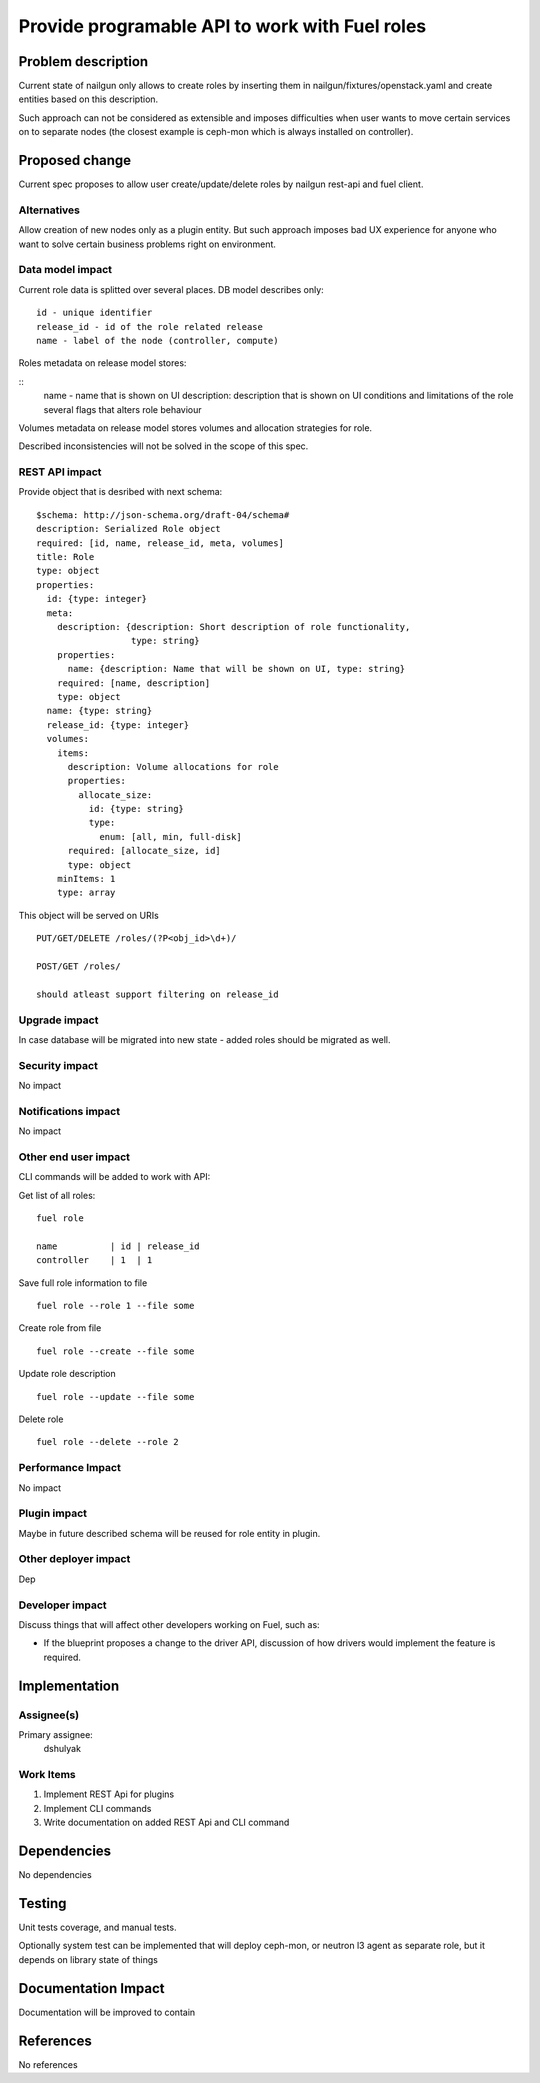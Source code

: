..
 This work is licensed under a Creative Commons Attribution 3.0 Unported
 License.

 http://creativecommons.org/licenses/by/3.0/legalcode

===============================================
Provide programable API to work with Fuel roles
===============================================

Problem description
===================

Current state of nailgun only allows to create roles by inserting them
in nailgun/fixtures/openstack.yaml and create entities based on this
description.

Such approach can not be considered as extensible and imposes difficulties
when user wants to move certain services on to separate nodes
(the closest example is ceph-mon which is always installed on controller).

Proposed change
===============

Current spec proposes to allow user create/update/delete roles by nailgun
rest-api and fuel client.

Alternatives
------------

Allow creation of new nodes only as a plugin entity. But such approach
imposes bad UX experience for anyone who want to solve certain business
problems right on environment.

Data model impact
-----------------

Current role data is splitted over several places.
DB model describes only:

::

  id - unique identifier
  release_id - id of the role related release
  name - label of the node (controller, compute)

Roles metadata on release model stores:

::
  name - name that is shown on UI
  description: description that is shown on UI
  conditions and limitations of the role
  several flags that alters role behaviour

Volumes metadata on release model stores volumes and allocation strategies
for role.

Described inconsistencies will not be solved in the scope of this spec.

REST API impact
---------------

Provide object that is desribed with next schema:

::

    $schema: http://json-schema.org/draft-04/schema#
    description: Serialized Role object
    required: [id, name, release_id, meta, volumes]
    title: Role
    type: object
    properties:
      id: {type: integer}
      meta:
        description: {description: Short description of role functionality,
                      type: string}
        properties:
          name: {description: Name that will be shown on UI, type: string}
        required: [name, description]
        type: object
      name: {type: string}
      release_id: {type: integer}
      volumes:
        items:
          description: Volume allocations for role
          properties:
            allocate_size:
              id: {type: string}
              type:
                enum: [all, min, full-disk]
          required: [allocate_size, id]
          type: object
        minItems: 1
        type: array

This object will be served on URIs

::

  PUT/GET/DELETE /roles/(?P<obj_id>\d+)/

  POST/GET /roles/

  should atleast support filtering on release_id


Upgrade impact
--------------

In case database will be migrated into new state - added roles should be
migrated as well.

Security impact
---------------

No impact

Notifications impact
--------------------

No impact

Other end user impact
---------------------

CLI commands will be added to work with API:

Get list of all roles:

::

  fuel role

  name          | id | release_id
  controller    | 1  | 1

Save full role information to file

::

  fuel role --role 1 --file some

Create role from file

::

  fuel role --create --file some

Update role description

::

  fuel role --update --file some

Delete role

::

  fuel role --delete --role 2

Performance Impact
------------------

No impact

Plugin impact
-------------

Maybe in future described schema will be reused for role entity in plugin.

Other deployer impact
---------------------

Dep

Developer impact
----------------

Discuss things that will affect other developers working on Fuel,
such as:

* If the blueprint proposes a change to the driver API, discussion of how
  drivers would implement the feature is required.

Implementation
==============

Assignee(s)
-----------

Primary assignee:
  dshulyak

Work Items
----------

1. Implement REST Api for plugins
2. Implement CLI commands
3. Write documentation on added REST Api and CLI command

Dependencies
============

No dependencies

Testing
=======

Unit tests coverage, and manual tests.

Optionally system test can be implemented that will deploy ceph-mon,
or neutron l3 agent as separate role, but it depends on library state of things

Documentation Impact
====================

Documentation will be improved to contain

References
==========

No references
